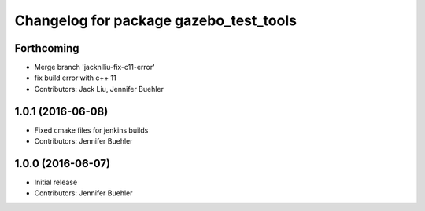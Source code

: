 ^^^^^^^^^^^^^^^^^^^^^^^^^^^^^^^^^^^^^^^
Changelog for package gazebo_test_tools
^^^^^^^^^^^^^^^^^^^^^^^^^^^^^^^^^^^^^^^

Forthcoming
-----------
* Merge branch 'jacknlliu-fix-c11-error'
* fix build error with c++ 11
* Contributors: Jack Liu, Jennifer Buehler

1.0.1 (2016-06-08)
------------------
* Fixed cmake files for jenkins builds
* Contributors: Jennifer Buehler

1.0.0 (2016-06-07)
------------------
* Initial release
* Contributors: Jennifer Buehler
